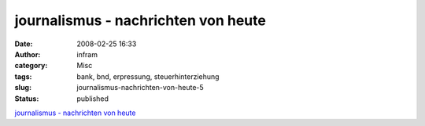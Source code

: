 journalismus - nachrichten von heute
####################################
:date: 2008-02-25 16:33
:author: infram
:category: Misc
:tags: bank, bnd, erpressung, steuerhinterziehung
:slug: journalismus-nachrichten-von-heute-5
:status: published

`journalismus - nachrichten von
heute <http://oraclesyndicate.twoday.net/stories/4733284/>`__
